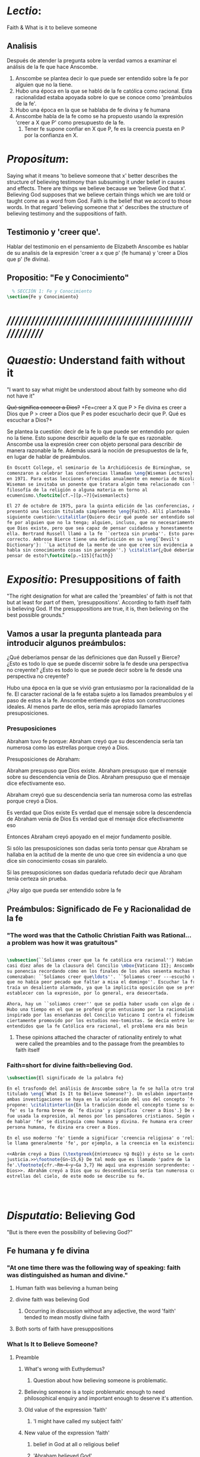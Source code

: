 # -*- mode: org; mode: auto-fill; word-wrap:t; truncate-lines: t; -*-
# Hi-lock: (("\\\\todo{" (0 (quote hi-green) prepend)))  
#+PROPERTY: header-args:latex :tangle ../../tex/ch3/3_3.tex
# ------------------------------------------------------------------------------------
 
* /Lectio/: 
:DESCRIPTION:
Faith & What is it to believe someone
:END:
** Analisis
Después de atender la pregunta sobre la verdad vamos a examinar el análisis de
la fe que hace Anscombe.

1. Anscombe se plantea decir lo que puede ser entendido sobre la fe por alguien
   que no la tiene.
2. Hubo una época en la que se habló de la fe católica como racional. Esta
   racionalidad estaba apoyada sobre lo que se conoce como 'preámbulos de la
   fe'.
3. Hubo una época en la que se hablaba de fe divina y fe humana
4. Anscombe habla de la fe como se ha propuesto usando la expresión 'creer a X
   que P' como presupuesto de la fe.
   1. Tener fe supone confiar en X que P, fe es la creencia puesta en P por la
      confianza en X.

* /Propositum/:  
:DESCRIPTION: 
Saying what it means 'to believe someone that x' better describes
the structure of believing testimony than subsuming it under belief in causes
and effects. There are things we believe because we 'believe God that x'.
Believing God supposes that we believe certain things which we are told or
taught come as a word from God. Faith is the belief that we accord to those
words. In that regard 'believing someone that x' describes the structure of
believing testimony and the suppositions of faith.
:END:

** Testimonio y 'creer que'. 
Hablar del testimonio en el pensamiento de Elizabeth Anscombe es hablar de su
analisis de la expresión 'creer a x que p' (fe humana) y 'creer a Dios que p'
(fe divina).

** Propositio: "Fe y Conocimiento"
#+BEGIN_SRC latex
  % SECCIÓN 1: Fe y Conocimiento 
\section{Fe y Conocimiento}
#+END_SRC


* /////////////////////////////////////////////////////////
* /Quaestio/: Understand faith without it
:STATEMENT:
"I want to say what might be understood about faith by someone who did not have
it"
:END:
:DISCARDED:
+Qué significa conocer a Dios?+ +Fe=creer a X que P > Fe
divina es creer a Dios que P > creer a Dios que P es poder escucharlo decir que
P. Qué es escuchar a Dios?+
:END:
:DESCRIPTION:
Se plantea la cuestión: decir de la fe lo que puede ser entendido por quien no
la tiene. Esto supone describir aquello de la fe que es razonable. Anscombe usa
la expresión creer con objeto personal para describir de manera razonable la fe.
Además usará la noción de presupuestos de la fe, en lugar de hablar de
preámbulos.
:END:
 
#+BEGIN_SRC latex
  En Oscott College, el seminario de la Archidiócesis de Birmingham, se
  comenzaron a celebrar las conferencias llamadas \eng{Wiseman Lectures}
  en 1971. Para estas lecciones ofrecidas anualmente en memoria de Nicolás
  Wiseman se invitaba un ponente que tratara algún tema relacionado con la
  filosofía de la religión o alguna materia en torno al
  ecumenísmo.\footcite[cf.~][p.~7]{wisemanlects}

  El 27 de octubre de 1975, para la quinta edición de las conferencias, Anscombe
  presentó una lección titulada simplemente \eng{Faith}. Allí planteaba la
  siguiente cuestión:\citalitlar{Quiero decir qué puede ser entendido sobre la
  fe por alguien que no la tenga; alguien, incluso, que no necesariamente crea
  que Dios existe, pero que sea capaz de pensar cuidadosa y honestamente sobre
  ella. Bertrand Russell llamó a la fe ``certeza sin prueba''. Esto parece
  correcto. Ambrose Bierce tiene una definición en su \eng{`Devil's
  Dictionary'}: ``La actitud de la mente de uno que cree sin evidencia a uno que
  habla sin conocimiento cosas sin parangón''.} \citalitlar{¿Qué deberíamos
  pensar de esto?\footcite[p.~115]{faith}} 
#+END_SRC


* /Expositio/: Presuppositions of faith
:STATEMENT:
"The right designation for what are called the 'preambles' of faith is not that
but at least for part of them, 'presuppositions'. According to faith itself
faith is believing God. If the presuppositions are true, it is, then believing
on the best possible grounds."
:END:

** Vamos a usar la pregunta planteada para introducir algunos preámbulos:
¿Qué deberíamos pensar de las definiciones que dan Russell y Bierce? ¿Esto es
todo lo que se puede discernir sobre la fe desde una perspectiva no creyente?
¿Esto es todo lo que se puede decir sobre la fe desde una perspectiva no
creyente?

Hubo una época en la que se vivió gran entusiasmo por la racionalidad de la fe.
El caracter racional de la fe estaba sujeto a los llamados preambulos y el paso
de estos a la fe. Anscombe entiende que éstos son construcciones ideales. Al
menos parte de ellos, sería más apropiado llamarles presuposiciones.

*** Presuposiciones
Abraham tuvo fe porque: Abraham creyó que su descendencia sería tan numerosa
como las estrellas porque creyó a Dios.

Presuposiciones de Abraham:

Abraham presupuso que Dios existe. Abraham presupuso que el mensaje sobre su
descendencia venía de Dios. Abraham presupuso que el mensaje dice efectivamente
eso.

Abraham creyó que su descendencia sería tan numerosa como las estrellas porque
creyó a Dios.

Es verdad que Dios existe Es verdad que el mensaje sobre la descendencia de
Abraham venía de Dios Es verdad que el mensaje dice efectivamente eso

Entonces Abraham creyó apoyado en el mejor fundamento posible.

Si sólo las presuposiciones son dadas sería tonto pensar que Abraham se hallaba
en la actitud de la mente de uno que cree sin evidencia a uno que dice sin
conocimiento cosas sin paralelo.

Si las presuposiciones son dadas quedaría refutado decir que Abraham tenía
certeza sin prueba.


¿Hay algo que pueda ser entendido sobre la fe


** Preámbulos: Significado de Fe y Racionalidad de la fe

*** "The word was that the Catholic Christian Faith was Rational... a problem was how it was gratuitous"
#+BEGIN_SRC latex 

#+END_SRC

#+BEGIN_SRC latex
\subsection{``Solíamos creer que la fe católica era racional''} Habían pasado
casi diez años de la clausura del Concilio \mbox{Vaticano II}; Anscombe comenzó
su ponencia recordando cómo en los finales de los años sesenta muchas homilias
comenzaban: ``Solíamos creer que\ldots''. ``Soliamos creer ---escuchó una vez---
que no había peor pecado que faltar a misa el domingo''. Escuchar la frase le
traía un desaliento alarmado, ya que la implicita oposición que se pretendía
establecer con la expresión, por lo general, era desecertada.

Ahora, hay un ``soliamos creer'' que se podía haber usado con algo de acierto.
Hubo una tiempo en el que se profesó gran entusiasmo por la racionalidad. Quizás
inspirado por las enseñanzas del Concilio Vaticano I contra el fideismo, pero
ciertamente promovido por los estudios neo-tomistas. Se decía entre los
entendidos que la fe Católica era racional, el problema era más bein 
#+END_SRC
**** These opinions attached the character of rationality entirely to what were called the preambles and to the passage from the preambles to faith itself
*** Faith=short for divine faith=believing God.

#+BEGIN_SRC latex
\subsection{El significado de la palabra fe}

En el trasfondo del análisis de Anscombe sobre la fe se halla otro trabajo suyo
titulado \eng{`What Is It to Believe Someone?'}. Un eslabón importante entre
ambas investigaciones se haya en la valoración del uso del concepto `fe'. Ella
propone: \citalitinterlin{En la tradición donde el concepto tiene su origen,
`fe' es la forma breve de `fe divina' y significa `creer a Dios'.} De esa manera
fue usada la expresión, al menos por los pensadores cristianos. Según este modo
de hablar 'fe' se distinguía como humana y divina. Fe humana era creer a una
persona humana, fe divina era creer a Dios.

En el uso moderno 'fe' tiende a significar 'creencia religiosa' o 'religión'. Se
le llama generalmente 'fe', por ejemplo, a la creencia en la existencia de Dios.

<<Abrám creyó a Dios (\textgreek{ἐπίστευσεν τῷ Θεῷ}) y ésto se le contó como
justicia.>>\footnote{Gn~15,6} De tal modo que es llamado 'padre de la
fe'.\footnote{cfr.~Rm~4~y~Ga 3,7} He aquí una expresión sorprendente: <<creer a
Dios>>. Abrahám creyó a Dios que su descendiencia sería tan numerosa como las
estrellas del cielo, de este modo se describe su fe.




#+END_SRC


* /Disputatio/: Believing God
:STATEMENT: 
"But is there even the possibility of believing God?"
:END:
** Fe humana y fe divina 
*** "At one time there was the following way of speaking: faith was distinguished as human and divine."
**** Human faith was believing a human being
**** divine faith was believing God
***** Occurring in discussion without any adjective, the word 'faith' tended to mean mostly divine faith
**** Both sorts of faith have presuppositions

*** What Is It to Believe Someone?
**** Preamble
***** What's wrong with Euthydemus?
****** Question about how believing someone is problematic. 
***** Believing someone is a topic problematic enough to need philosophical enquiry and important enough to deserve it's attention.
***** Old value of the expression 'faith'
****** 'I might have called my subject faith'
***** New value of the expression 'faith'
****** belief in God at all o religious belief
****** 'Abraham believed God'
****** Disgusting effect in thought about religion
***** Coinage of the expression "believe x that p" (belief with a personal object)
** What is it to believe someone?
** What is it to believe God?

* /Solutio/: Belief accorded to the word of God
:STATEMENT:
"the supposition that someone has faith is the supposition that he believes that
something - it may be a voice, it may be something he has been taught - comes as
a word from God. Faith is the the belief he accords that word. So much can be
discerned by an unbeliever"
:END:

* /In Testimonium/: Structure of belief in testimony
:STATEMENT:
"We must acknowledge testimony as giving us our larger world in no smaller
degree, or even in greater degree than the relation of cause and effect; and
believing it is quite dissimilar in structure from belief in causes and effects.
What does a man believes when he 'believes it is God speaking?' In relation to
the belief that it is God speaking, it doesn't matter how the voice is
produced."
:END:

** Structure of testimony:
Believing testimony is dissimilar in structure from belief in causes and
effects. Testimony gives us our larger world and is not a detachable part of our
knowledge of reality. The topic of believing x that p is important for the
theory of knowledge because the greater part of our knowledge of reality rests
upon the belief that we repose in things we have been taught and told.
Describing what it means to believe someone that x better describes the
structure of believing testimony than subsuming it under belief in causes and
effects. There are certain things which we are told or taught that we believe
come as a word from God. Believing God supposes that we regard certain
testimonies come as words from God.
